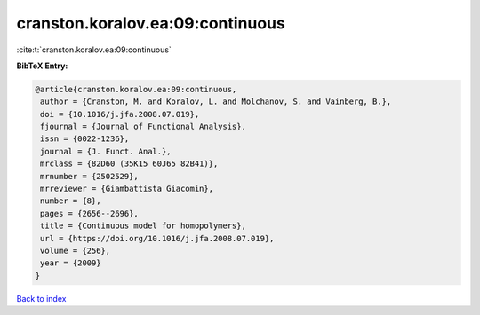 cranston.koralov.ea:09:continuous
=================================

:cite:t:`cranston.koralov.ea:09:continuous`

**BibTeX Entry:**

.. code-block:: bibtex

   @article{cranston.koralov.ea:09:continuous,
    author = {Cranston, M. and Koralov, L. and Molchanov, S. and Vainberg, B.},
    doi = {10.1016/j.jfa.2008.07.019},
    fjournal = {Journal of Functional Analysis},
    issn = {0022-1236},
    journal = {J. Funct. Anal.},
    mrclass = {82D60 (35K15 60J65 82B41)},
    mrnumber = {2502529},
    mrreviewer = {Giambattista Giacomin},
    number = {8},
    pages = {2656--2696},
    title = {Continuous model for homopolymers},
    url = {https://doi.org/10.1016/j.jfa.2008.07.019},
    volume = {256},
    year = {2009}
   }

`Back to index <../By-Cite-Keys.rst>`_
